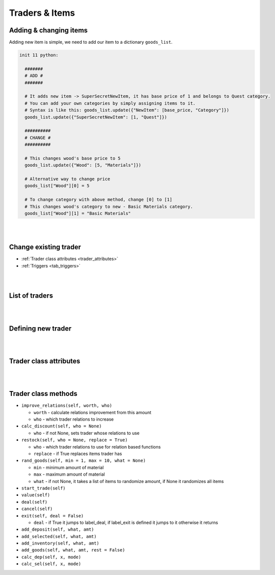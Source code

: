 Traders & Items
===============

.. _new_items:

Adding & changing items
-----------------------

Adding new item is simple, we need to add our item to a dictionary ``goods_list``.

.. code-block:: python

  init 11 python:

    #######
    # ADD #
    #######

    # It adds new item -> SuperSecretNewItem, it has base price of 1 and belongs to Quest category.
    # You can add your own categories by simply assigning items to it.
    # Syntax is like this: goods_list.update({"NewItem": [base_price, "Category"]})
    goods_list.update({"SuperSecretNewItem": [1, "Quest"]})

    ##########
    # CHANGE #
    ##########

    # This changes wood's base price to 5
    goods_list.update({"Wood": [5, "Materials"]})

    # Alternative way to change price
    goods_list["Wood"][0] = 5

    # To change category with above method, change [0] to [1]
    # This changes wood's category to new - Basic Materials category.
    goods_list["Wood"][1] = "Basic Materials"

|
|

Change existing trader
----------------------

* :ref:`Trader class attributes <trader_attributes>`
* :ref:`Triggers <tab_triggers>`

.. code-block:: python
  :linenos:

  # Traders aren't created in init time,
  # they are unique to all saves,
  # we need to changed them at save load (it'll work only after first game load (no new game, for now))
  # Player can start new game, save and load.
  # We need to create our after_load label, don't use name after_load, add prefix

  label sample_after_load:
    python:
      # Check Trader class attributes for things to change, what they do and their type
      # This adds 10 Mysterious Coins to Hollow Market
      hollow_market.sta_goods.update({"Mysterious Coin": 10})

    # It's important to return at the end of your after_load label, otherwise game won't start correctly
    return

  init 11 python:
    # Now we need to add our after_load to execute on my after_load, we can do this with trigger system
    code = 'renpy.call("sample_after_load")'
    com_code = compile(code, "triggers", "exec")

    trigger.add("after_load_start", com_code)

    # Done! now our prefix_after_load label will execute (within python block) at the start of loading a save
|
|

List of traders
---------------

.. code-block:: python
  :linenos:

  # Traders, they are all called with default statement #
  mysterious_trader = Trader(name = "Mysterious Trader", include = ["Mysterious Coin"], sta_goods = {"Wood": 100, "Stone": 100, "Cloth": 100, "Metal": 100}, sta_cards = [Vampirism()], cards_value = {"Vampirism": 10}, rate_sell = 1.0,
    relations_dif = 10, discount_max = 0.0)

  debug_trader = Trader(name = "Debug Trader", sta_goods = {"Wood": 100, "Stone": 100, "Cloth": 100, "Metal": 100, "Mysterious Coin": 100, "Ice Creams": 10}, sta_cards = [Vampirism()], cards_value = {"Vampirism": 10}, rate_sell = 0.75, relations_dif = 10, discount_max = 0.0)
  al_7_tr = Trader(name = "Alice", sta_goods = {"Cloth": 1, "Mysterious Coin": 1}, include = [""], rate_sell = 1.0, value_player_offset = 1, goods_value = {"Mysterious Coin": 1}, locked = True, label_deal = "al7f1")
  al_7_tr2 = Trader(name = "Alice", avoid_cat = "Quest", rate_sell = 1.0, value_trader_offset = 1, locked = True, label_deal = "al7f2")

  hollow_market = Trader(name = "Hollow Market", include_cat = ["Materials"], sta_goods = {"Wood": 500, "Stone": 500, "Metal": 500, "Cloth": 500}, rate_sell = 0.5, unique = True,
    relations_dif = 25, relations_threshold = 100, discount_max = 0.1, label_exit = "")

  wanderer_trader = Trader(name = "Wandering Trader", sta_goods = {"Wood": 10, "Stone": 10, "Metal": 10, "Cloth": 10}, goods_chance = {"Mysterious Coin": [1, 1, 0.25], "Wood": [0, 5, 1.0], "Stone": [0, 5, 1.0],
    "Metal": [0, 5, 1.0], "Cloth": [0, 5, 1.0], "Ice Creams": [1, 1, 0.5], "Antibiotics": [1, 1, 0.5]})

  wanderer_daughter = Trader(name = "Wandering Trader", rate_sell = 1.0, label_exit = "exp_friendly_wanderers.trademenu", use_relations = wanderer_trader)

|
|

Defining new trader
-------------------

.. code-block:: python
  :linenos:

  init 11 python:
    # This trader has 100% chance to have between 3 to 8 wood on restock
    my_trader = Trader("TraderName", goods_chance = {"Wood": [3, 8, 1.0]})

|
|

.. _trader_attributes:

Trader class attributes
-----------------------

.. code-block:: python
  :linenos:

  class Trader(object):
    def __init__(self, name, sta_goods = {}, goods_chance = {}, sta_cards = [], relation_goods = {}, avoid = [], include = [], avoid_cat = [], include_cat = [], goods_value = {}, cards_value = {}, rate_sell = 0.75, rate_buy = 1.0, value_player_offset = 0, value_trader_offset = 0, locked = False, unique = False, label_deal = None, label_exit = None, discount = 0.001, discount_lock = True, use_relations = None, relations_dif = 6, relations_threshold = 0, discount_max = 1.0):
      self.name = name # Shop / trader name
      self.sta_goods = sta_goods # Dict {item: amount} Starting goods, used when restock is triggered
      self.sta_cards = sta_cards # List [card] Starting cards, used when restock is triggered
      self.goods_chance = goods_chance # Dict {item: [min, max, chance]} chance is float 0.0 - 1.0
      self.relation_goods = relation_goods # Dict {item: [min, max, chance, required_relation]}

      self.avoid = avoid # List of item names that can't be traded with. Those items would be excluded.
      self.include = include # List of items that can be traded with. Only those items can be used.

      self.avoid_cat = avoid_cat # List of categories to exclude.
      self.include_cat = include_cat # List of categories to include.

      self.goods_value = goods_value # Dict {item: price} Overrides default items price.
      self.cards_value = cards_value # Dict {card: price} Overrides default card price.

      self.rate_sell = rate_sell # Float, percent value player goods sell for.
      self.rate_buy = rate_buy # Float, percent value trader merchandise costs.

      self.value_player_offset = value_player_offset # With no items in deposit, player trade value = offset
      self.value_trader_offset = value_trader_offset # With no items selected, trader goods value = offset

      self.locked = locked # If player can quit the trade without making a deal
      self.unique = unique # if it has its own screen and shouldn't call trading screen instead returns categorized list [player goods, trader goods]

      # Labels to jump to after trade depending on outcome #
      self.label_deal = label_deal
      self.label_exit = label_exit

      self.discount = discount # percent of discount per one point of relation, default 0.1% per relation
      self.relations_dif = relations_dif # amount of $ traded to increase relations by 1, default 6
      self.relations_threshold = relations_threshold # relations start to increase after x$ trade value, default 0
      self.discount_max = discount_max # maximum discount, float 0.0 to 1.0. 1.0 is 100% discount
      self.discount_lock = discount_lock # Boolean, if discount is locked to min of rate_buy
      self.use_relations = use_relations # trader whose relations are used and increased

      self.goods = {}
      self.cards = []

      self.deposit_goods = {} # Item: amount
      self.deposit_cards = [] # Card

      self.selected_goods = {} # Item: amount
      self.selected_cards = [] # Card

      self.value_player = 0
      self.value_trader = 0

      self.allowed_goods = []

      self.relations = 0
      self.disc_price = 0.0

      if self.use_relations == None:
          self.use_relations = self

      self.restock()
      self.calc_discount()

|
|

Trader class methods
--------------------

* ``improve_relations(self, worth, who)``

  * ``worth`` - calculate relations improvement from this amount
  * ``who`` - which trader relations to increase

* ``calc_discount(self, who = None)``

  * ``who`` - if not None, sets trader whose relations to use

* ``restock(self, who = None, replace = True)``

  * ``who`` - which trader relations to use for relation based functions
  * ``replace`` - if True replaces items trader has

* ``rand_goods(self, min = 1, max = 10, what = None)``

  * ``min`` - minimum amount of material
  * ``max`` - maximum amount of material
  * ``what`` - if not None, it takes a list of items to randomize amount, if None it randomizes all items

* ``start_trade(self)``
* ``value(self)``
* ``deal(self)``
* ``cancel(self)``
* ``exit(self, deal = False)``

  * ``deal`` - if True it jumps to label_deal, if label_exit is defined it jumps to it otherwise it returns

* ``add_deposit(self, what, amt)``
* ``add_selected(self, what, amt)``
* ``add_inventory(self, what, amt)``
* ``add_goods(self, what, amt, rest = False)``
* ``calc_dep(self, x, mode)``
* ``calc_sel(self, x, mode)``
